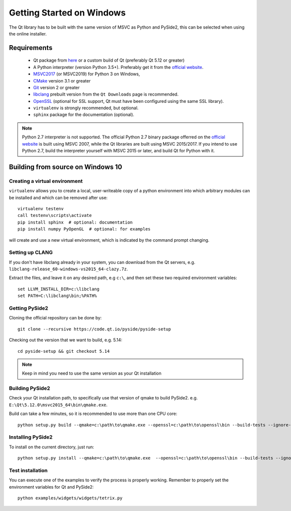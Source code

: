 Getting Started on Windows
==========================

The Qt library has to be built with the same version of MSVC as Python and PySide2, this can be
selected when using the online installer.

Requirements
------------

 * Qt package from `here`_ or a custom build of Qt (preferably Qt 5.12
   or greater)
 * A Python interpreter (version Python 3.5+). Preferably get it
   from the `official website`_.
 * `MSVC2017`_ (or MSVC2019) for Python 3 on Windows,
 * `CMake`_  version 3.1 or greater
 * `Git`_ version 2 or greater
 * `libclang`_ prebuilt version from the
   ``Qt Downloads`` page is recommended.
 * `OpenSSL`_ (optional for SSL support, Qt must have been
   configured using the same SSL library).
 * ``virtualenv`` is strongly recommended, but optional.
 * ``sphinx`` package for the documentation (optional).

.. note:: Python 2.7 interpreter is not supported.
    The official Python 2.7 binary package offerred on the
    `official website`_ is built using MSVC 2007, while
    the Qt libraries are built using MSVC 2015/2017.
    If you intend to use Python 2.7, build the interpreter yourself
    with MSVC 2015 or later, and build Qt for Python with it.


.. _here: https://qt.io/download
.. _official website: https://www.python.org/downloads/
.. _MSVC2017: https://visualstudio.microsoft.com/thank-you-downloading-visual-studio/?sku=BuildTools
.. _CMake: https://cmake.org/download/
.. _Git: https://git-scm.com/download/win
.. _libclang: http://download.qt.io/development_releases/prebuilt/libclang/
.. _OpenSSL: https://sourceforge.net/projects/openssl/


Building from source on Windows 10
----------------------------------

Creating a virtual environment
~~~~~~~~~~~~~~~~~~~~~~~~~~~~~~

``virtualenv`` allows you to create a local, user-writeable copy of a python environment into
which arbitrary modules can be installed and which can be removed after use::

    virtualenv testenv
    call testenv\scripts\activate
    pip install sphinx  # optional: documentation
    pip install numpy PyOpenGL  # optional: for examples

will create and use a new virtual environment, which is indicated by the command prompt changing.

Setting up CLANG
~~~~~~~~~~~~~~~~

If you don't have libclang already in your system, you can download from the Qt servers,
e.g. ``libclang-release_60-windows-vs2015_64-clazy.7z``.

Extract the files, and leave it on any desired path, e.g ``c:\``, and then set these two required
environment variables::

    set LLVM_INSTALL_DIR=c:\libclang
    set PATH=C:\libclang\bin;%PATH%

Getting PySide2
~~~~~~~~~~~~~~~

Cloning the official repository can be done by::

    git clone --recursive https://code.qt.io/pyside/pyside-setup

Checking out the version that we want to build, e.g. 5.14::

    cd pyside-setup && git checkout 5.14

.. note:: Keep in mind you need to use the same version as your Qt installation

Building PySide2
~~~~~~~~~~~~~~~~

Check your Qt installation path, to specifically use that version of qmake to build PySide2.
e.g. ``E:\Qt\5.12.0\msvc2015_64\bin\qmake.exe``.

Build can take a few minutes, so it is recommended to use more than one CPU core::

    python setup.py build --qmake=c:\path\to\qmake.exe --openssl=c:\path\to\openssl\bin --build-tests --ignore-git --parallel=8

Installing PySide2
~~~~~~~~~~~~~~~~~~

To install on the current directory, just run::

    python setup.py install --qmake=c:\path\to\qmake.exe  --openssl=c:\path\to\openssl\bin --build-tests --ignore-git --parallel=8

Test installation
~~~~~~~~~~~~~~~~~

You can execute one of the examples to verify the process is properly working.
Remember to properly set the environment variables for Qt and PySide2::

    python examples/widgets/widgets/tetrix.py
